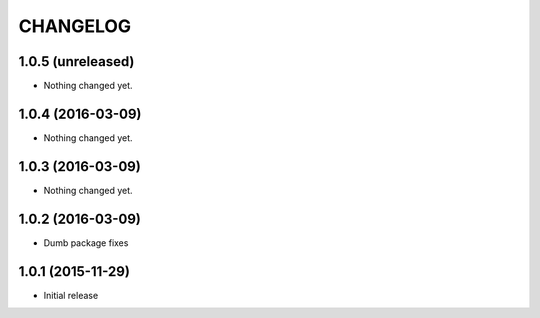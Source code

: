 CHANGELOG
`````````

1.0.5 (unreleased)
==================

- Nothing changed yet.


1.0.4 (2016-03-09)
==================

- Nothing changed yet.


1.0.3 (2016-03-09)
==================

- Nothing changed yet.


1.0.2 (2016-03-09)
==================

- Dumb package fixes


1.0.1 (2015-11-29)
==================

- Initial release
